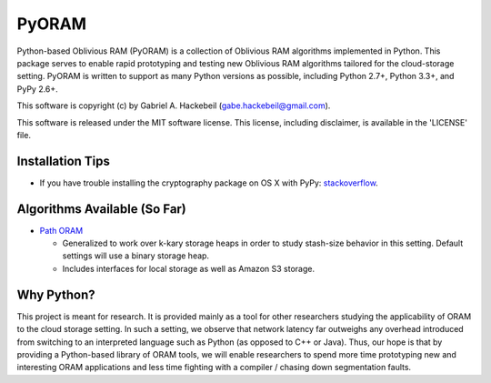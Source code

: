 PyORAM
======

.. image:: https://travis-ci.org/ghackebeil/PyORAM.svg?branch=master
    :target: https://travis-ci.org/ghackebeil/PyORAM

.. image:: https://ci.appveyor.com/api/projects/status/898bxsvqdch1btv6/branch/master?svg=true
    :target: https://ci.appveyor.com/project/ghackebeil/PyORAM?branch=master

.. image:: https://codecov.io/github/ghackebeil/PyORAM/coverage.svg?branch=master
    :target: https://codecov.io/github/ghackebeil/PyORAM?branch=master

Python-based Oblivious RAM (PyORAM) is a collection of
Oblivious RAM algorithms implemented in Python. This package
serves to enable rapid prototyping and testing new Oblivious
RAM algorithms tailored for the cloud-storage
setting. PyORAM is written to support as many Python
versions as possible, including Python 2.7+, Python 3.3+,
and PyPy 2.6+.

This software is copyright (c) by Gabriel A. Hackebeil (gabe.hackebeil@gmail.com).

This software is released under the MIT software license.
This license, including disclaimer, is available in the 'LICENSE' file.

Installation Tips
~~~~~~~~~~~~~~~~~

* If you have trouble installing the cryptography package
  on OS X with PyPy: `stackoverflow <https://stackoverflow.com/questions/36662704/fatal-error-openssl-e-os2-h-file-not-found-in-pypy/36706513#36706513>`_.

Algorithms Available (So Far)
~~~~~~~~~~~~~~~~~~~~~~~~~~~~~

* `Path ORAM <http://arxiv.org/abs/1202.5150v3>`_

  - Generalized to work over k-kary storage heaps in order
    to study stash-size behavior in this setting. Default
    settings will use a binary storage heap.
  - Includes interfaces for local storage as well as Amazon
    S3 storage.

Why Python?
~~~~~~~~~~~

This project is meant for research. It is provided mainly as
a tool for other researchers studying the applicability of
ORAM to the cloud storage setting. In such a setting, we
observe that network latency far outweighs any overhead
introduced from switching to an interpreted language such as
Python (as opposed to C++ or Java). Thus, our hope is that
by providing a Python-based library of ORAM tools, we will
enable researchers to spend more time prototyping new and
interesting ORAM applications and less time fighting with a
compiler / chasing down segmentation faults.
